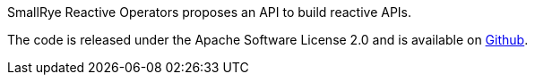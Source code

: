 
SmallRye Reactive Operators proposes an API to build reactive APIs.

The code is released under the Apache Software License 2.0 and is available on
https://github.com/smallrye/smallrye-reactive-operators[Github].


